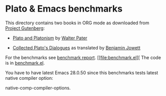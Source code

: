 * Plato & Emacs benchmarks

This directory contains two books in ORG mode as downloaded from [[https://www.gutenberg.org/wiki/Main_Page][Project Gutenberg]]:

- [[https://www.gutenberg.org/cache/epub/4095/pg4095.txt][Plato and Platonism]] by [[https://www.wikiwand.com/sv/Walter_Pater][Walter Pater]]

- [[https://www.gutenberg.org/ebooks/search/?query=Plato][Collected Plato's Dialogues]] as translated by [[https://www.wikiwand.com/sv/Benjamin_Jowett][Benjamin Jowett]]

For the benchmarks see [[file:report.org][benchmark report]]. [[file:benchmark.el][ The code is in [[file:benchmark.el][benchmark.el]].

You have to have latest Emacs 28.0.50 since this benchmarks tests latest native compiler option:

    native-comp-compiler-options.

